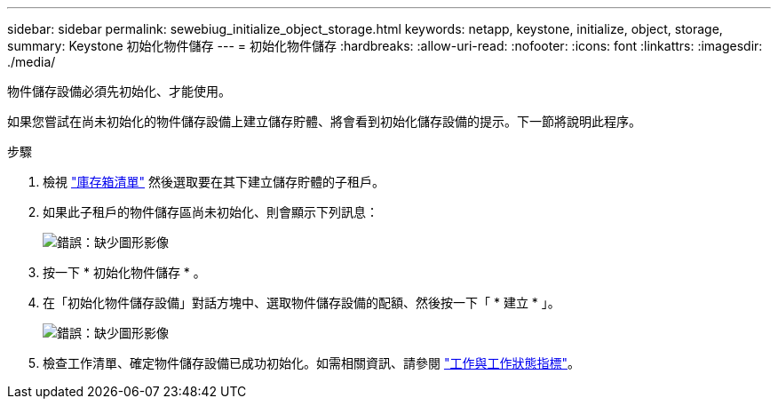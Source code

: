 ---
sidebar: sidebar 
permalink: sewebiug_initialize_object_storage.html 
keywords: netapp, keystone, initialize, object, storage, 
summary: Keystone 初始化物件儲存 
---
= 初始化物件儲存
:hardbreaks:
:allow-uri-read: 
:nofooter: 
:icons: font
:linkattrs: 
:imagesdir: ./media/


[role="lead"]
物件儲存設備必須先初始化、才能使用。

如果您嘗試在尚未初始化的物件儲存設備上建立儲存貯體、將會看到初始化儲存設備的提示。下一節將說明此程序。

.步驟
. 檢視 link:sewebiug_view_buckets.html#view-buckets["庫存箱清單"] 然後選取要在其下建立儲存貯體的子租戶。
. 如果此子租戶的物件儲存區尚未初始化、則會顯示下列訊息：
+
image:sewebiug_image31.png["錯誤：缺少圖形影像"]

. 按一下 * 初始化物件儲存 * 。
. 在「初始化物件儲存設備」對話方塊中、選取物件儲存設備的配額、然後按一下「 * 建立 * 」。
+
image:sewebiug_image32.png["錯誤：缺少圖形影像"]

. 檢查工作清單、確定物件儲存設備已成功初始化。如需相關資訊、請參閱 link:sewebiug_netapp_service_engine_web_interface_overview.html#jobs-and-job-status-indicator["工作與工作狀態指標"]。


